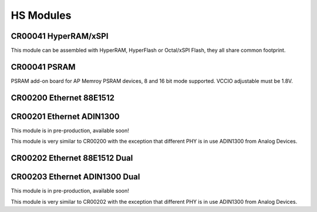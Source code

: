 HS Modules
==========


CR00041 HyperRAM/xSPI
---------------------

This module can be assembled with HyperRAM, HyperFlash or Octal/xSPI Flash, they all share common footprint.

CR00041 PSRAM
-------------
.. image:: HS_Modules/CR00045-01-3D.jpg

PSRAM add-on board for AP Memroy PSRAM devices, 8 and 16 bit mode supported. VCCIO adjustable must be 1.8V.



CR00200 Ethernet 88E1512
------------------------
.. image:: HS_Modules/CR00200-01-3D.jpg


CR00201 Ethernet ADIN1300
-------------------------
This module is in pre-production, available soon!

This module is very similar to CR00200 with the exception that different PHY is in use ADIN1300 from Analog Devices.


CR00202 Ethernet 88E1512 Dual
-----------------------------
.. image:: HS_Modules/CR00202-01-3D.jpg


CR00203 Ethernet ADIN1300 Dual
------------------------------
This module is in pre-production, available soon!

This module is very similar to CR00202 with the exception that different PHY is in use ADIN1300 from Analog Devices.
